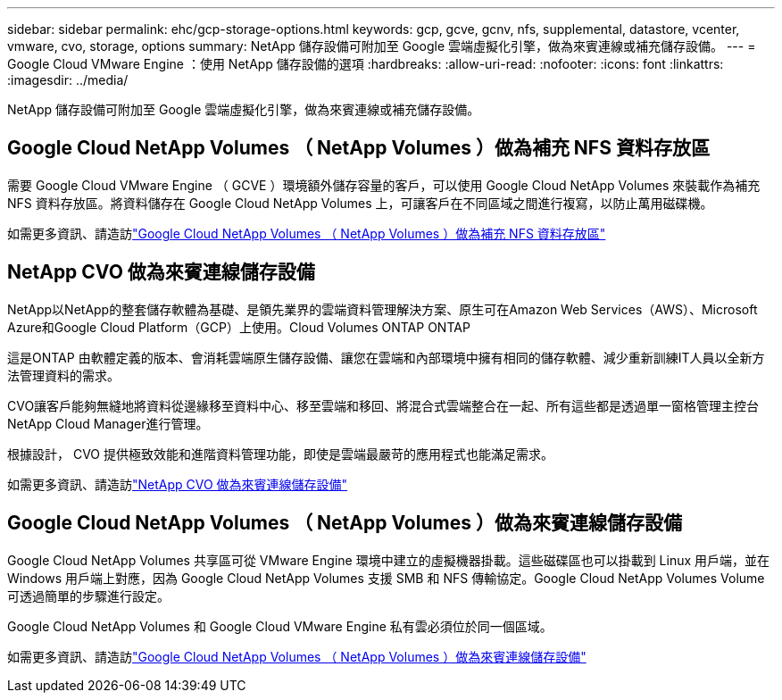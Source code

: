 ---
sidebar: sidebar 
permalink: ehc/gcp-storage-options.html 
keywords: gcp, gcve, gcnv, nfs, supplemental, datastore, vcenter, vmware, cvo, storage, options 
summary: NetApp 儲存設備可附加至 Google 雲端虛擬化引擎，做為來賓連線或補充儲存設備。 
---
= Google Cloud VMware Engine ：使用 NetApp 儲存設備的選項
:hardbreaks:
:allow-uri-read: 
:nofooter: 
:icons: font
:linkattrs: 
:imagesdir: ../media/


[role="lead"]
NetApp 儲存設備可附加至 Google 雲端虛擬化引擎，做為來賓連線或補充儲存設備。



== Google Cloud NetApp Volumes （ NetApp Volumes ）做為補充 NFS 資料存放區

需要 Google Cloud VMware Engine （ GCVE ）環境額外儲存容量的客戶，可以使用 Google Cloud NetApp Volumes 來裝載作為補充 NFS 資料存放區。將資料儲存在 Google Cloud NetApp Volumes 上，可讓客戶在不同區域之間進行複寫，以防止萬用磁碟機。

如需更多資訊、請造訪link:gcp-ncvs-datastore.html["Google Cloud NetApp Volumes （ NetApp Volumes ）做為補充 NFS 資料存放區"]



== NetApp CVO 做為來賓連線儲存設備

NetApp以NetApp的整套儲存軟體為基礎、是領先業界的雲端資料管理解決方案、原生可在Amazon Web Services（AWS）、Microsoft Azure和Google Cloud Platform（GCP）上使用。Cloud Volumes ONTAP ONTAP

這是ONTAP 由軟體定義的版本、會消耗雲端原生儲存設備、讓您在雲端和內部環境中擁有相同的儲存軟體、減少重新訓練IT人員以全新方法管理資料的需求。

CVO讓客戶能夠無縫地將資料從邊緣移至資料中心、移至雲端和移回、將混合式雲端整合在一起、所有這些都是透過單一窗格管理主控台NetApp Cloud Manager進行管理。

根據設計， CVO 提供極致效能和進階資料管理功能，即使是雲端最嚴苛的應用程式也能滿足需求。

如需更多資訊、請造訪link:gcp-guest.html#gcp-cvo["NetApp CVO 做為來賓連線儲存設備"]



== Google Cloud NetApp Volumes （ NetApp Volumes ）做為來賓連線儲存設備

Google Cloud NetApp Volumes 共享區可從 VMware Engine 環境中建立的虛擬機器掛載。這些磁碟區也可以掛載到 Linux 用戶端，並在 Windows 用戶端上對應，因為 Google Cloud NetApp Volumes 支援 SMB 和 NFS 傳輸協定。Google Cloud NetApp Volumes Volume 可透過簡單的步驟進行設定。

Google Cloud NetApp Volumes 和 Google Cloud VMware Engine 私有雲必須位於同一個區域。

如需更多資訊、請造訪link:gcp-guest.html#gcnv["Google Cloud NetApp Volumes （ NetApp Volumes ）做為來賓連線儲存設備"]
